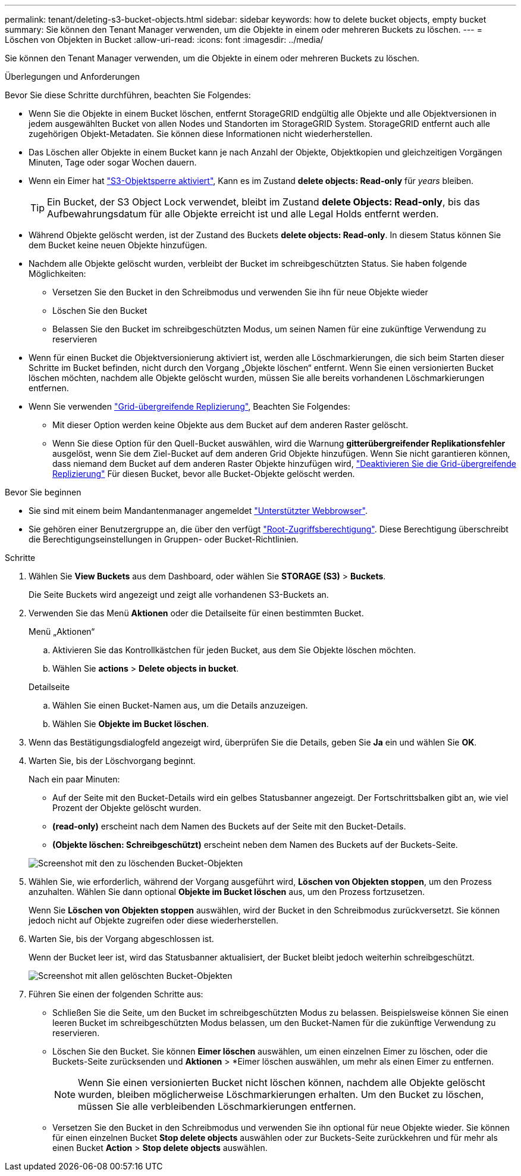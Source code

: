 ---
permalink: tenant/deleting-s3-bucket-objects.html 
sidebar: sidebar 
keywords: how to delete bucket objects, empty bucket 
summary: Sie können den Tenant Manager verwenden, um die Objekte in einem oder mehreren Buckets zu löschen. 
---
= Löschen von Objekten in Bucket
:allow-uri-read: 
:icons: font
:imagesdir: ../media/


[role="lead"]
Sie können den Tenant Manager verwenden, um die Objekte in einem oder mehreren Buckets zu löschen.

.Überlegungen und Anforderungen
Bevor Sie diese Schritte durchführen, beachten Sie Folgendes:

* Wenn Sie die Objekte in einem Bucket löschen, entfernt StorageGRID endgültig alle Objekte und alle Objektversionen in jedem ausgewählten Bucket von allen Nodes und Standorten im StorageGRID System. StorageGRID entfernt auch alle zugehörigen Objekt-Metadaten. Sie können diese Informationen nicht wiederherstellen.
* Das Löschen aller Objekte in einem Bucket kann je nach Anzahl der Objekte, Objektkopien und gleichzeitigen Vorgängen Minuten, Tage oder sogar Wochen dauern.
* Wenn ein Eimer hat link:using-s3-object-lock.html["S3-Objektsperre aktiviert"], Kann es im Zustand *delete objects: Read-only* für _years_ bleiben.
+

TIP: Ein Bucket, der S3 Object Lock verwendet, bleibt im Zustand *delete Objects: Read-only*, bis das Aufbewahrungsdatum für alle Objekte erreicht ist und alle Legal Holds entfernt werden.

* Während Objekte gelöscht werden, ist der Zustand des Buckets *delete objects: Read-only*. In diesem Status können Sie dem Bucket keine neuen Objekte hinzufügen.
* Nachdem alle Objekte gelöscht wurden, verbleibt der Bucket im schreibgeschützten Status. Sie haben folgende Möglichkeiten:
+
** Versetzen Sie den Bucket in den Schreibmodus und verwenden Sie ihn für neue Objekte wieder
** Löschen Sie den Bucket
** Belassen Sie den Bucket im schreibgeschützten Modus, um seinen Namen für eine zukünftige Verwendung zu reservieren


* Wenn für einen Bucket die Objektversionierung aktiviert ist, werden alle Löschmarkierungen, die sich beim Starten dieser Schritte im Bucket befinden, nicht durch den Vorgang „Objekte löschen“ entfernt. Wenn Sie einen versionierten Bucket löschen möchten, nachdem alle Objekte gelöscht wurden, müssen Sie alle bereits vorhandenen Löschmarkierungen entfernen.
* Wenn Sie verwenden link:grid-federation-manage-cross-grid-replication.html["Grid-übergreifende Replizierung"], Beachten Sie Folgendes:
+
** Mit dieser Option werden keine Objekte aus dem Bucket auf dem anderen Raster gelöscht.
** Wenn Sie diese Option für den Quell-Bucket auswählen, wird die Warnung *gitterübergreifender Replikationsfehler* ausgelöst, wenn Sie dem Ziel-Bucket auf dem anderen Grid Objekte hinzufügen. Wenn Sie nicht garantieren können, dass niemand dem Bucket auf dem anderen Raster Objekte hinzufügen wird, link:../tenant/grid-federation-manage-cross-grid-replication.html["Deaktivieren Sie die Grid-übergreifende Replizierung"] Für diesen Bucket, bevor alle Bucket-Objekte gelöscht werden.




.Bevor Sie beginnen
* Sie sind mit einem beim Mandantenmanager angemeldet link:../admin/web-browser-requirements.html["Unterstützter Webbrowser"].
* Sie gehören einer Benutzergruppe an, die über den verfügt link:tenant-management-permissions.html["Root-Zugriffsberechtigung"]. Diese Berechtigung überschreibt die Berechtigungseinstellungen in Gruppen- oder Bucket-Richtlinien.


.Schritte
. Wählen Sie *View Buckets* aus dem Dashboard, oder wählen Sie *STORAGE (S3)* > *Buckets*.
+
Die Seite Buckets wird angezeigt und zeigt alle vorhandenen S3-Buckets an.

. Verwenden Sie das Menü *Aktionen* oder die Detailseite für einen bestimmten Bucket.
+
[role="tabbed-block"]
====
.Menü „Aktionen“
--
.. Aktivieren Sie das Kontrollkästchen für jeden Bucket, aus dem Sie Objekte löschen möchten.
.. Wählen Sie *actions* > *Delete objects in bucket*.


--
.Detailseite
--
.. Wählen Sie einen Bucket-Namen aus, um die Details anzuzeigen.
.. Wählen Sie *Objekte im Bucket löschen*.


--
====
. Wenn das Bestätigungsdialogfeld angezeigt wird, überprüfen Sie die Details, geben Sie *Ja* ein und wählen Sie *OK*.
. Warten Sie, bis der Löschvorgang beginnt.
+
Nach ein paar Minuten:

+
** Auf der Seite mit den Bucket-Details wird ein gelbes Statusbanner angezeigt. Der Fortschrittsbalken gibt an, wie viel Prozent der Objekte gelöscht wurden.
** *(read-only)* erscheint nach dem Namen des Buckets auf der Seite mit den Bucket-Details.
** *(Objekte löschen: Schreibgeschützt)* erscheint neben dem Namen des Buckets auf der Buckets-Seite.


+
image::../media/delete-bucket-objects-in-progress.png[Screenshot mit den zu löschenden Bucket-Objekten]

. Wählen Sie, wie erforderlich, während der Vorgang ausgeführt wird, *Löschen von Objekten stoppen*, um den Prozess anzuhalten. Wählen Sie dann optional *Objekte im Bucket löschen* aus, um den Prozess fortzusetzen.
+
Wenn Sie *Löschen von Objekten stoppen* auswählen, wird der Bucket in den Schreibmodus zurückversetzt. Sie können jedoch nicht auf Objekte zugreifen oder diese wiederherstellen.

. Warten Sie, bis der Vorgang abgeschlossen ist.
+
Wenn der Bucket leer ist, wird das Statusbanner aktualisiert, der Bucket bleibt jedoch weiterhin schreibgeschützt.

+
image::../media/delete-bucket-objects-complete.png[Screenshot mit allen gelöschten Bucket-Objekten]

. Führen Sie einen der folgenden Schritte aus:
+
** Schließen Sie die Seite, um den Bucket im schreibgeschützten Modus zu belassen. Beispielsweise können Sie einen leeren Bucket im schreibgeschützten Modus belassen, um den Bucket-Namen für die zukünftige Verwendung zu reservieren.
** Löschen Sie den Bucket. Sie können *Eimer löschen* auswählen, um einen einzelnen Eimer zu löschen, oder die Buckets-Seite zurücksenden und *Aktionen* > *Eimer löschen auswählen, um mehr als einen Eimer zu entfernen.
+

NOTE: Wenn Sie einen versionierten Bucket nicht löschen können, nachdem alle Objekte gelöscht wurden, bleiben möglicherweise Löschmarkierungen erhalten. Um den Bucket zu löschen, müssen Sie alle verbleibenden Löschmarkierungen entfernen.

** Versetzen Sie den Bucket in den Schreibmodus und verwenden Sie ihn optional für neue Objekte wieder. Sie können für einen einzelnen Bucket *Stop delete objects* auswählen oder zur Buckets-Seite zurückkehren und für mehr als einen Bucket *Action* > *Stop delete objects* auswählen.



